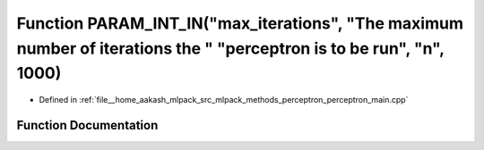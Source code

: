 .. _exhale_function_perceptron__main_8cpp_1aa92c422718325d28085d2d1896ad2b58:

Function PARAM_INT_IN("max_iterations", "The maximum number of iterations the " "perceptron is to be run", "n", 1000)
=====================================================================================================================

- Defined in :ref:`file__home_aakash_mlpack_src_mlpack_methods_perceptron_perceptron_main.cpp`


Function Documentation
----------------------


.. doxygenfunction:: PARAM_INT_IN("max_iterations", "The maximum number of iterations the " "perceptron is to be run", "n", 1000)
